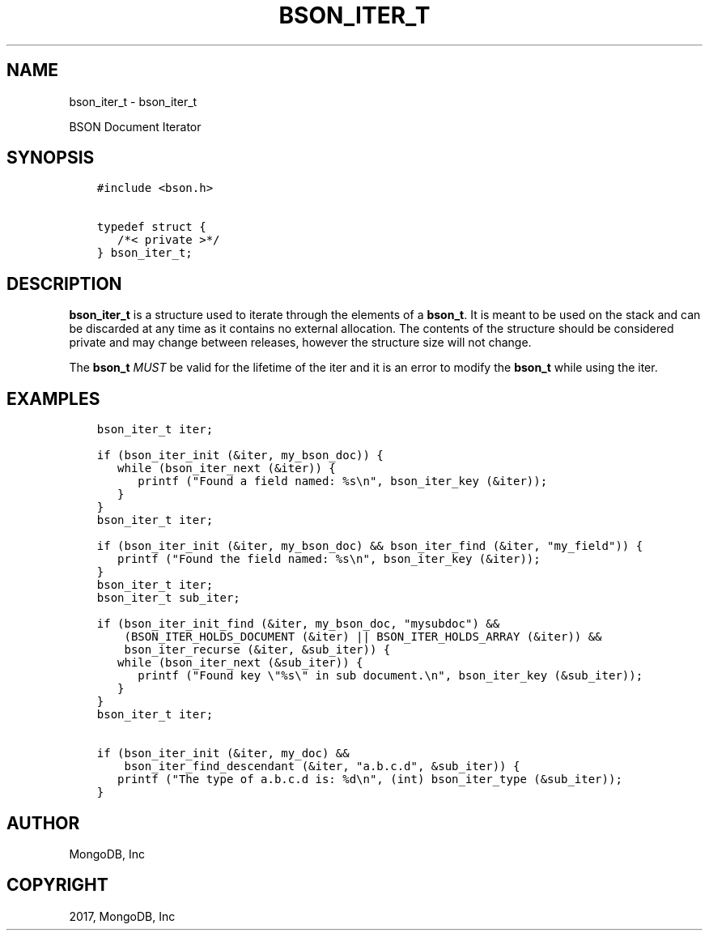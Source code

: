 .\" Man page generated from reStructuredText.
.
.TH "BSON_ITER_T" "3" "May 23, 2017" "1.6.3" "Libbson"
.SH NAME
bson_iter_t \- bson_iter_t
.
.nr rst2man-indent-level 0
.
.de1 rstReportMargin
\\$1 \\n[an-margin]
level \\n[rst2man-indent-level]
level margin: \\n[rst2man-indent\\n[rst2man-indent-level]]
-
\\n[rst2man-indent0]
\\n[rst2man-indent1]
\\n[rst2man-indent2]
..
.de1 INDENT
.\" .rstReportMargin pre:
. RS \\$1
. nr rst2man-indent\\n[rst2man-indent-level] \\n[an-margin]
. nr rst2man-indent-level +1
.\" .rstReportMargin post:
..
.de UNINDENT
. RE
.\" indent \\n[an-margin]
.\" old: \\n[rst2man-indent\\n[rst2man-indent-level]]
.nr rst2man-indent-level -1
.\" new: \\n[rst2man-indent\\n[rst2man-indent-level]]
.in \\n[rst2man-indent\\n[rst2man-indent-level]]u
..
.sp
BSON Document Iterator
.SH SYNOPSIS
.INDENT 0.0
.INDENT 3.5
.sp
.nf
.ft C
#include <bson.h>

typedef struct {
   /*< private >*/
} bson_iter_t;
.ft P
.fi
.UNINDENT
.UNINDENT
.SH DESCRIPTION
.sp
\fBbson_iter_t\fP is a structure used to iterate through the elements of a \fBbson_t\fP\&. It is meant to be used on the stack and can be discarded at any time as it contains no external allocation. The contents of the structure should be considered private and may change between releases, however the structure size will not change.
.sp
The \fBbson_t\fP \fIMUST\fP be valid for the lifetime of the iter and it is an error to modify the \fBbson_t\fP while using the iter.
.SH EXAMPLES
.INDENT 0.0
.INDENT 3.5
.sp
.nf
.ft C
bson_iter_t iter;

if (bson_iter_init (&iter, my_bson_doc)) {
   while (bson_iter_next (&iter)) {
      printf ("Found a field named: %s\en", bson_iter_key (&iter));
   }
}
.ft P
.fi
.UNINDENT
.UNINDENT
.INDENT 0.0
.INDENT 3.5
.sp
.nf
.ft C
bson_iter_t iter;

if (bson_iter_init (&iter, my_bson_doc) && bson_iter_find (&iter, "my_field")) {
   printf ("Found the field named: %s\en", bson_iter_key (&iter));
}
.ft P
.fi
.UNINDENT
.UNINDENT
.INDENT 0.0
.INDENT 3.5
.sp
.nf
.ft C
bson_iter_t iter;
bson_iter_t sub_iter;

if (bson_iter_init_find (&iter, my_bson_doc, "mysubdoc") &&
    (BSON_ITER_HOLDS_DOCUMENT (&iter) || BSON_ITER_HOLDS_ARRAY (&iter)) &&
    bson_iter_recurse (&iter, &sub_iter)) {
   while (bson_iter_next (&sub_iter)) {
      printf ("Found key \e"%s\e" in sub document.\en", bson_iter_key (&sub_iter));
   }
}
.ft P
.fi
.UNINDENT
.UNINDENT
.INDENT 0.0
.INDENT 3.5
.sp
.nf
.ft C
bson_iter_t iter;

if (bson_iter_init (&iter, my_doc) &&
    bson_iter_find_descendant (&iter, "a.b.c.d", &sub_iter)) {
   printf ("The type of a.b.c.d is: %d\en", (int) bson_iter_type (&sub_iter));
}
.ft P
.fi
.UNINDENT
.UNINDENT
.SH AUTHOR
MongoDB, Inc
.SH COPYRIGHT
2017, MongoDB, Inc
.\" Generated by docutils manpage writer.
.
